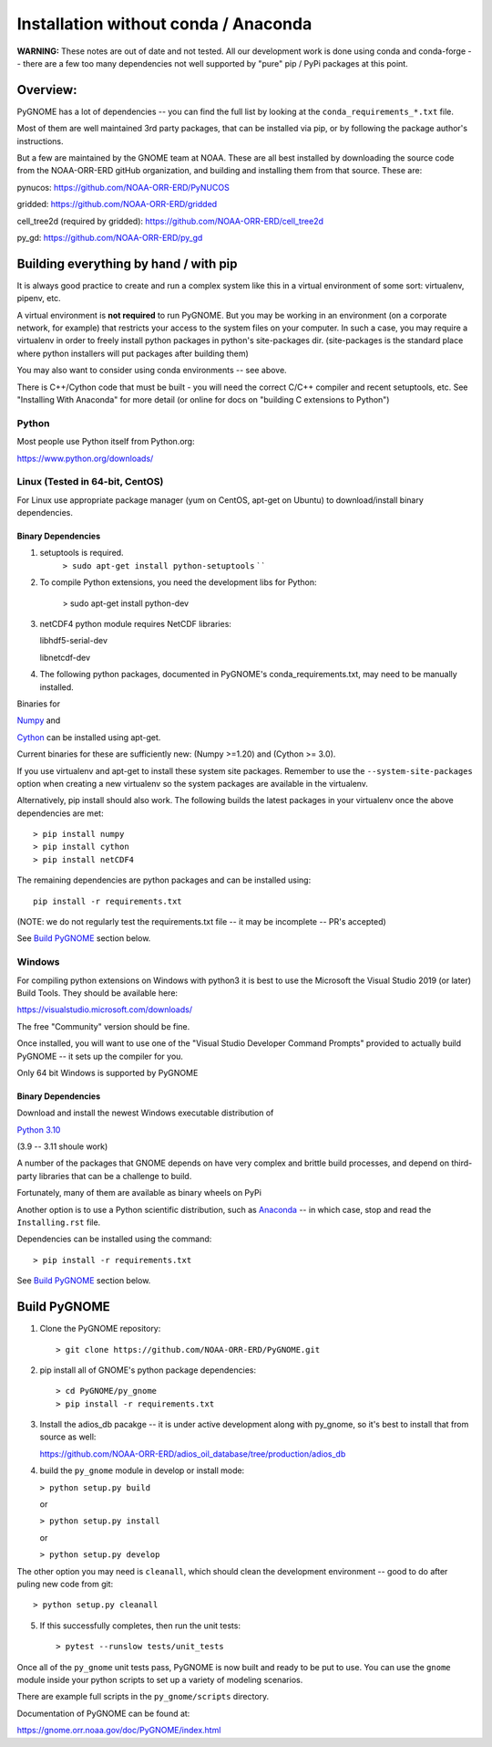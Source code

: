 *************************************
Installation without conda / Anaconda
*************************************

**WARNING:** These notes are out of date and not tested. All our development work is done using conda and conda-forge -- there are a few too many dependencies not well supported by "pure" pip / PyPi packages at this point.


Overview:
=========

PyGNOME has a lot of dependencies -- you can find the full list by looking at the ``conda_requirements_*.txt`` file.

Most of them are well maintained 3rd party packages, that can be installed via pip, or by following the package author's instructions.

But a few are maintained by the GNOME team at NOAA. These are all best installed by downloading the source code from the NOAA-ORR-ERD gitHub organization, and building and installing them from that source. These are:

pynucos: https://github.com/NOAA-ORR-ERD/PyNUCOS

gridded: https://github.com/NOAA-ORR-ERD/gridded

cell_tree2d (required by gridded): https://github.com/NOAA-ORR-ERD/cell_tree2d

py_gd: https://github.com/NOAA-ORR-ERD/py_gd


Building everything by hand / with pip
======================================

It is always good practice to create and run a complex system like this in a virtual environment of some sort: virtualenv, pipenv, etc.

A virtual environment is **not required** to run PyGNOME.
But you may be working in an environment (on a corporate network, for example) that restricts your access to the system files on your computer.
In such a case, you may require a virtualenv in order to freely install python packages in python's site-packages dir. (site-packages is the standard place where python installers will put packages after building them)

You may also want to consider using conda environments -- see above.

There is C++/Cython code that must be built - you will need the correct C/C++ compiler and recent setuptools, etc. See "Installing With Anaconda" for more detail (or online for docs on "building C extensions to Python")

Python
------

Most people use Python itself from Python.org:

https://www.python.org/downloads/


Linux (Tested in 64-bit, CentOS)
--------------------------------

For Linux use appropriate package manager (yum on CentOS, apt-get on Ubuntu) to
download/install binary dependencies.


Binary Dependencies
...................

1. setuptools is required.
    ``> sudo apt-get install python-setuptools``
    \` \`

2. To compile Python extensions, you need the development libs for Python:

    > sudo apt-get install python-dev

3. netCDF4 python module requires NetCDF libraries:

   libhdf5-serial-dev

   libnetcdf-dev

4. The following python packages, documented in PyGNOME's
   conda_requirements.txt, may need to be manually installed.

Binaries for

`Numpy <http://packages.ubuntu.com/raring/python/python-numpy>`__ and

`Cython <http://packages.ubuntu.com/raring/python/cython>`__
can be installed using apt-get.

Current binaries for these are sufficiently new: (Numpy >=1.20) and (Cython >= 3.0).

If you use virtualenv and apt-get to install these system site packages.
Remember to use the ``--system-site-packages`` option when creating a
new virtualenv so the system packages are available in the virtualenv.

Alternatively, pip install should also work. The following builds the
latest packages in your virtualenv once the above dependencies are met::

    > pip install numpy
    > pip install cython
    > pip install netCDF4

The remaining dependencies are python packages and can be installed using::

   pip install -r requirements.txt

(NOTE: we do not regularly test the requirements.txt file -- it may be incomplete -- PR's accepted)

See `Build PyGNOME <#build-PyGNOME>`__ section below.


Windows
-------

For compiling python extensions on Windows with python3 it is best to use the Microsoft the Visual Studio 2019 (or later) Build Tools.
They should be available here:

https://visualstudio.microsoft.com/downloads/

The free "Community" version should be fine.

Once installed, you will want to use one of the  "Visual Studio Developer Command Prompts" provided to actually build PyGNOME -- it sets up the compiler for you.

Only 64 bit Windows is supported by PyGNOME

Binary Dependencies
...................

Download and install the newest Windows executable distribution of

`Python 3.10 <http://www.python.org/download/>`_

(3.9 -- 3.11 shoule work)

A number of the packages that GNOME depends on have very complex and
brittle build processes, and depend on third-party libraries that can be
a challenge to build.

Fortunately, many of them are available as binary wheels on PyPi

Another option is to use a Python scientific distribution, such as
`Anaconda <https://www.anaconda.com/products/distribution>`_ -- in which case, stop and read the ``Installing.rst`` file.


Dependencies can be installed using the command::

    > pip install -r requirements.txt

See `Build PyGNOME <#build-PyGNOME>`__ section below.


Build PyGNOME
=============

1. Clone the PyGNOME repository::

    > git clone https://github.com/NOAA-ORR-ERD/PyGNOME.git

2. pip install all of GNOME's python package dependencies::

    > cd PyGNOME/py_gnome
    > pip install -r requirements.txt

3. Install the adios_db pacakge -- it is under active development along  with py_gnome, so it's best to install that from source as well:

   https://github.com/NOAA-ORR-ERD/adios_oil_database/tree/production/adios_db

4. build the ``py_gnome`` module in develop or install mode:

   ``> python setup.py build``

   or

   ``> python setup.py install``

   or

   ``> python setup.py develop``

The other option you may need is ``cleanall``, which should clean the development environment -- good to do after puling new code from git::

   > python setup.py cleanall


5. If this successfully completes, then run the unit tests::

    > pytest --runslow tests/unit_tests

Once all of the ``py_gnome`` unit tests pass, PyGNOME is now built and
ready to be put to use. You can use the ``gnome`` module inside your
python scripts to set up a variety of modeling scenarios.

There are example full scripts in the ``py_gnome/scripts`` directory.

Documentation of PyGNOME can be found at:

https://gnome.orr.noaa.gov/doc/PyGNOME/index.html



